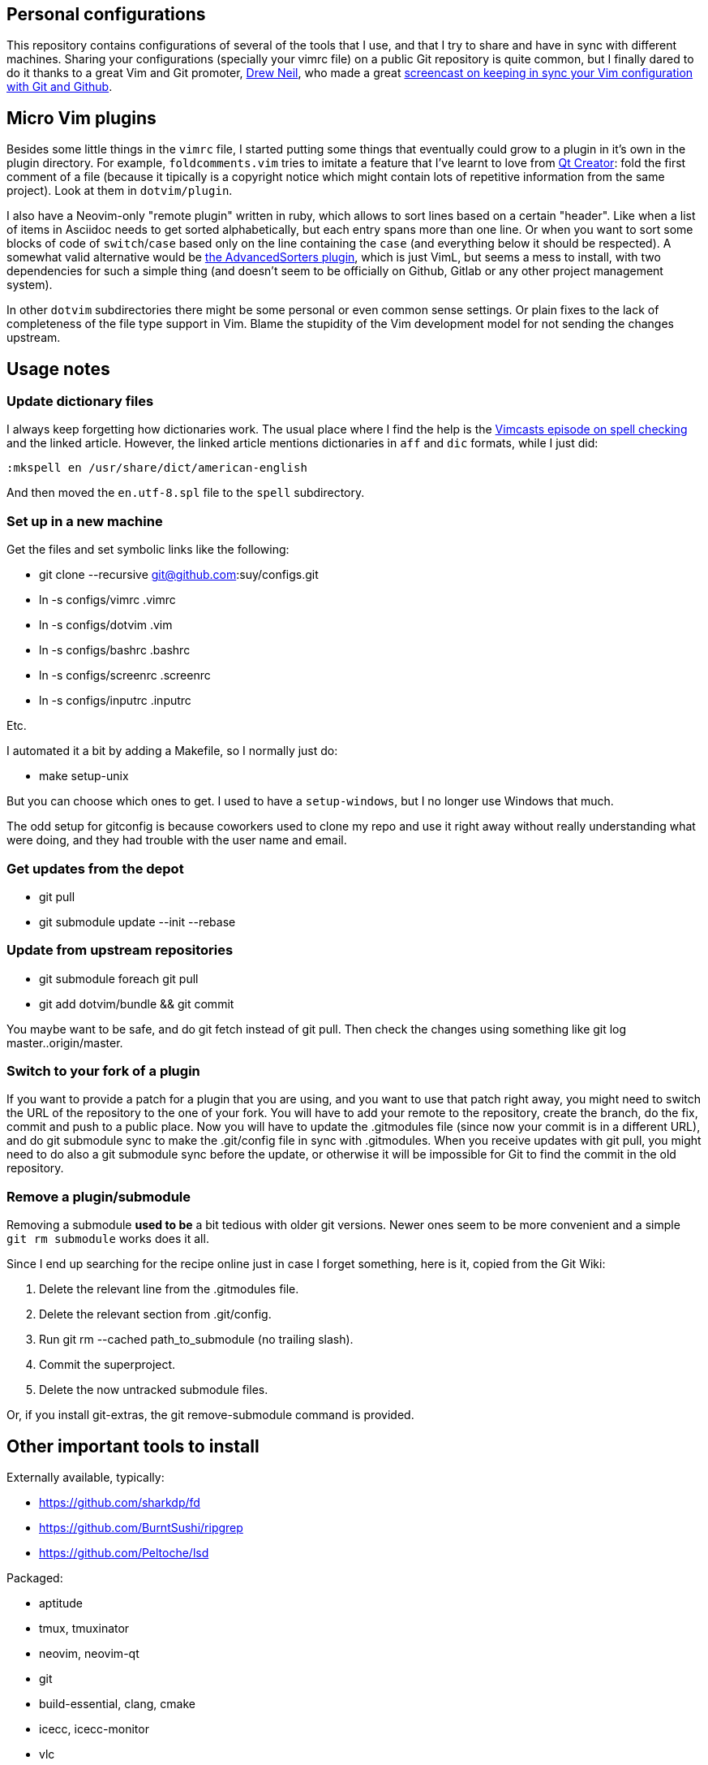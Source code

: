 == Personal configurations

This repository contains configurations of several of the tools that I use, and
that I try to share and have in sync with different machines. Sharing your
configurations (specially your vimrc file) on a public Git repository is quite
common, but I finally dared to do it thanks to a great Vim and Git promoter,
http://drewneil.com/[Drew Neil], who made a great
http://vimcasts.org/episodes/synchronizing-plugins-with-git-submodules-and-pathogen/[
screencast on keeping in sync your Vim configuration with Git and Github].

== Micro Vim plugins

Besides some little things in the `vimrc` file, I started putting some things
that eventually could grow to a plugin in it's own in the plugin directory. For
example, `foldcomments.vim` tries to imitate a feature that I've learnt to love
from http://www.qt.io/ide[Qt Creator]: fold the first comment of a file (because
it tipically is a copyright notice which might contain lots of repetitive
information from the same project). Look at them in `dotvim/plugin`.

I also have a Neovim-only "remote plugin" written in ruby, which allows to sort
lines based on a certain "header". Like when a list of items in Asciidoc needs
to get sorted alphabetically, but each entry spans more than one line. Or when
you want to sort some blocks of code of `switch`/`case` based only on the line
containing the `case` (and everything below it should be respected). A somewhat
valid alternative would be https://github.com/vim-scripts/AdvancedSorters[the
AdvancedSorters plugin], which is just VimL, but seems a mess to install, with
two dependencies for such a simple thing (and doesn't seem to be officially on
Github, Gitlab or any other project management system).

In other `dotvim` subdirectories there might be some personal or even common
sense settings. Or plain fixes to the lack of completeness of the file type
support in Vim. Blame the stupidity of the Vim development model for not sending
the changes upstream.

== Usage notes

=== Update dictionary files

I always keep forgetting how dictionaries work. The usual place where I find the
help is the http://vimcasts.org/episodes/spell-checking/[Vimcasts episode on
spell checking] and the linked article. However, the linked article mentions
dictionaries in `aff` and `dic` formats, while I just did:

[source,viml]
----
:mkspell en /usr/share/dict/american-english
----

And then moved the `en.utf-8.spl` file to the `spell` subdirectory.

=== Set up in a new machine

Get the files and set symbolic links like the following:

* git clone --recursive git@github.com:suy/configs.git
* ln -s configs/vimrc .vimrc
* ln -s configs/dotvim .vim
* ln -s configs/bashrc .bashrc
* ln -s configs/screenrc .screenrc
* ln -s configs/inputrc .inputrc

Etc.

I automated it a bit by adding a Makefile, so I normally just do:

* make setup-unix

But you can choose which ones to get. I used to have a `setup-windows`, but I no
longer use Windows that much.

The odd setup for gitconfig is because coworkers used to clone my repo and use
it right away without really understanding what were doing, and they had trouble
with the user name and email.

=== Get updates from the depot

* git pull
* git submodule update --init --rebase

=== Update from upstream repositories

* git submodule foreach git pull
* git add dotvim/bundle && git commit

You maybe want to be safe, and do git fetch instead of git pull. Then check the
changes using something like git log master..origin/master.

=== Switch to your fork of a plugin

If you want to provide a patch for a plugin that you are using, and you want to
use that patch right away, you might need to switch the URL of the repository to
the one of your fork. You will have to add your remote to the repository, create
the branch, do the fix, commit and push to a public place. Now you will have to
update the .gitmodules file (since now your commit is in a different URL), and
do git submodule sync to make the .git/config file in sync with .gitmodules.
When you receive updates with git pull, you might need to do also a git
submodule sync before the update, or otherwise it will be impossible for Git to
find the commit in the old repository.

=== Remove a plugin/submodule

Removing a submodule *used to be* a bit tedious with older git versions. Newer
ones seem to be more convenient and a simple `git rm submodule` works does it
all.

Since I end up searching for the recipe online just in case I forget something,
here is it, copied from the Git Wiki:

. Delete the relevant line from the .gitmodules file.
. Delete the relevant section from .git/config.
. Run git rm --cached path_to_submodule (no trailing slash).
. Commit the superproject.
. Delete the now untracked submodule files.

Or, if you install git-extras, the git remove-submodule command is provided.

== Other important tools to install

Externally available, typically:

* https://github.com/sharkdp/fd
* https://github.com/BurntSushi/ripgrep
* https://github.com/Peltoche/lsd

Packaged:

* aptitude
* tmux, tmuxinator
* neovim, neovim-qt
* git
* build-essential, clang, cmake
* icecc, icecc-monitor
* vlc
* silversearcher-ag

== LSP setup

- Install nvim-lspconfig
- Install clangd
- Make clangd symlink to clangd-12
- Add `lua require('lspconfig').clangd.setup{}` to vimrc (or a much more
  involved function that actually makes mappings).

== Modernization and leveraging Neovim

This is like a to-do (which the next section is also about), but more up to date
with current priorities and moving to Neovim.

- Move more things packages from the pathogen setup, if needed. I need to think
  about the "conditional" support of some plugins, that with pathogen I'm able
  to blacklist. Probably the solution is just to put stuff which might be
  loaded or not on the "opt" directory, then load it normally. Don't assume that
  stuff in "start" is the new default.
- Smart input, pairs of characters, etc. Consider smartinput vs lexima vs
  endwise vs who knows what.
- See also :help file-change-detect (:help watch-file in Nvim 0.5).
  (https://github.com/neovim/neovim/issues/1936#issuecomment-964864582).
- I've found that `packagepath` is huge. There are directories for flatpak and
  other stuff that is surely not gonna be ever used. Where are this defaults
  coming from? There are paths that mention KDE and Plasma, so what's the deal
  with that? I think we just need one for the user, one for the system, plus the
  two "after"-suffixed ones.

Further reading:

- https://neovim.discourse.group/t/the-300-line-init-lua-challenge/227/15
- https://github.com/nanotee/nvim-lua-guide

== To do

I still have much to learn, and there is still too much that isn't exactly like
I want it to be. Lately I've been using Vim a lot, so I have many things to
tweak in my vimrc. Here are some notes for self reference:

* Use syntastic properly: learn more about the specific syntax checkers.
* Tweak viminfo and swapfile configuration.
* Reorder and reorganize.
* Test plugins from https://github.com/kana[Kana Natsuno]. He has great things
  there.
* Add (and learn) stuff for nice C++ completion and refactoring (e.g.
  neocomplcache).
* Syntax highlighting for template engines that mix code and markup. Is possible
  to do it in a generic way? What about context-commentstring, context_filetype,
  etc?

Evaluate the following plugins:

* https://github.com/AndrewRadev/deleft.vim
* https://github.com/Shougo/context_filetype.vim
* https://github.com/Shougo/neopairs.vim
* https://github.com/Shougo/vinarise.vim
* https://github.com/andymass/vim-matchup
* https://github.com/bbchung/clighter
* https://github.com/bimlas/vim-high
* https://github.com/chrisbra/Colorizer
* https://github.com/chrisbra/NrrwRgn
* https://github.com/chrisbra/vim-diff-enhanced
* https://github.com/dbmrq/vim-ditto
* https://github.com/fmoralesc/vim-pad
* https://github.com/gorodinskiy/vim-coloresque
* https://github.com/hackhowtofaq/vim-solargraph
* https://github.com/haya14busa/vim-asterisk
* https://github.com/idanarye/vim-vebugger
* https://github.com/jalvesaq/vimcmdline
* https://github.com/jtratner/vim-flavored-markdown
* https://github.com/junegunn/goyo.vim
* https://github.com/justmao945/vim-clang
* https://github.com/kana/vim-operator-siege versus https://github.com/rhysd/vim-operator-surround
* https://github.com/kreskij/Repeatable.vim
* https://github.com/kyuhi/vim-emoji-complete
* https://github.com/lambdalisue/fern.vim
* https://github.com/lambdalisue/vim-gita
* https://github.com/lambdalisue/vim-improve-diff
* https://github.com/libclang-vim/libclang-vim
* https://github.com/lukas-reineke/indent-blankline.nvim
* https://github.com/mhinz/vim-lookup
* https://github.com/nelstrom/vim-textobj-rubyblock
* https://github.com/osyo-manga/vim-brightest
* https://github.com/osyo-manga/vim-operator-blockwise
* https://github.com/osyo-manga/vim-precious
* https://github.com/osyo-manga/vim-watchdogs
* https://github.com/reedes/vim-pencil
* https://github.com/rkitover/vimpager
* https://github.com/rockerBOO/awesome-neovim
* https://github.com/ryanoasis/vim-devicons
* https://github.com/sheerun/vim-polyglot
* https://github.com/stefandtw/quickfix-reflector.vim
* https://github.com/svermeulen/vim-easyclip
* https://github.com/szw/vim-ctrlspace
* https://github.com/tek/vim-textobj-ruby
* https://github.com/tommcdo/vim-express
* https://github.com/tommcdo/vim-ninja-feet versus https://github.com/thinca/vim-textobj-between
* https://github.com/tpope/vim-apathy
* https://github.com/tpope/vim-db
* https://github.com/tpope/vim-git
* https://github.com/tpope/vim-obsession
* https://github.com/tpope/vim-tbone
* https://github.com/vim-jp/vim-cpp
* https://github.com/vim-utils/vim-husk
* https://github.com/w0rp/ale
* https://github.com/wellle/targets.vim

To rethink a bit the fonts choice, or even the deployment to each installation
of the fonts, consider putting in a submodule:

* https://github.com/chrissimpkins/codeface
* https://github.com/chrissimpkins/Hack
* https://github.com/powerline/fonts
* http://input.fontbureau.com/info/


